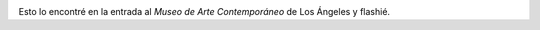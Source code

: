 .. link:
.. description:
.. tags: los angeles, viajes
.. date: 2013/05/25 16:08:29
.. title: Que no se te pase la vida mirándote al espejo
.. slug: que-no-se-te-pase-la-vida-mirandote-al-espejo

|DSC_1396|

Esto lo encontré en la entrada al *Museo de Arte
Contemporáneo* de Los Ángeles y flashié.

.. |DSC_1396| image:: http://humitos.files.wordpress.com/2013/05/dsc_1396.jpg?w=580
   :target: http://humitos.files.wordpress.com/2013/05/dsc_1396.jpg
